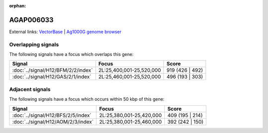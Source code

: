 :orphan:

AGAP006033
=============







External links:
`VectorBase <https://www.vectorbase.org/Anopheles_gambiae/Gene/Summary?g=AGAP006033>`_ |
`Ag1000G genome browser <https://www.malariagen.net/apps/ag1000g/phase1-AR3/index.html?genome_region=2L:25466906-25468254#genomebrowser>`_

Overlapping signals
-------------------

The following signals have a focus which overlaps this gene:



.. cssclass:: table-hover
.. csv-table::
    :widths: auto
    :header: Signal,Focus,Score

    :doc:`../signal/H12/BFM/2/2/index`,"2L:25,400,001-25,520,000",919 (426 | 492)
    :doc:`../signal/H12/GAS/2/1/index`,"2L:25,460,001-25,520,000",496 (193 | 303)
    





Adjacent signals
----------------

The following signals have a focus which occurs within 50 kbp of this gene:



.. cssclass:: table-hover
.. csv-table::
    :widths: auto
    :header: Signal,Focus,Score

    :doc:`../signal/H12/BFS/2/5/index`,"2L:25,380,001-25,420,000",409 (195 | 214)
    :doc:`../signal/H12/AOM/2/3/index`,"2L:25,380,001-25,460,000",392 (242 | 150)
    




